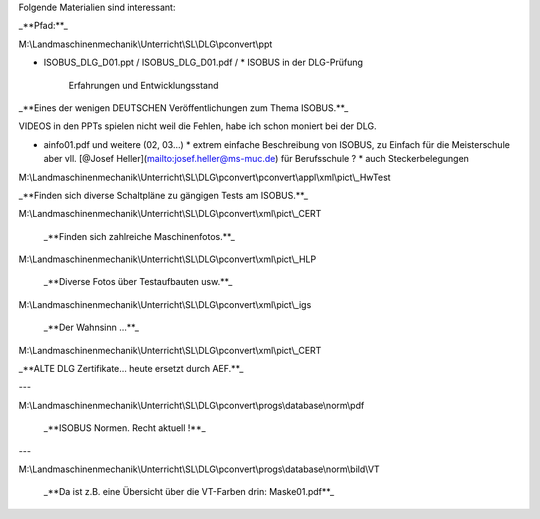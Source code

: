 Folgende Materialien sind interessant:

_**Pfad:**_

M:\\Landmaschinenmechanik\\Unterricht\\SL\\DLG\\pconvert\\ppt

*   ISOBUS\_DLG\_D01.ppt / ISOBUS\_DLG\_D01.pdf /
    *   ISOBUS in der DLG-Prüfung  
        Erfahrungen und Entwicklungsstand

_**Eines der wenigen DEUTSCHEN Veröffentlichungen zum Thema ISOBUS.**_ 

VIDEOS in den PPTs spielen nicht weil die Fehlen, habe ich schon moniert bei der DLG.

*   ainfo01.pdf und weitere (02, 03…)
    *   extrem einfache Beschreibung von ISOBUS, zu Einfach für die Meisterschule aber vll. [@Josef Heller](mailto:josef.heller@ms-muc.de) für Berufsschule ?
    *   auch Steckerbelegungen

M:\\Landmaschinenmechanik\\Unterricht\\SL\\DLG\\pconvert\\pconvert\\appl\\xml\\pict\\\_HwTest

_**Finden sich diverse Schaltpläne zu gängigen Tests am ISOBUS.**_

M:\\Landmaschinenmechanik\\Unterricht\\SL\\DLG\\pconvert\\xml\\pict\\\_CERT

 _**Finden sich zahlreiche Maschinenfotos.**_ 

M:\\Landmaschinenmechanik\\Unterricht\\SL\\DLG\\pconvert\\xml\\pict\\\_HLP

 _**Diverse Fotos über Testaufbauten usw.**_ 

M:\\Landmaschinenmechanik\\Unterricht\\SL\\DLG\\pconvert\\xml\\pict\\\_igs

 _**Der Wahnsinn …**_ 

M:\\Landmaschinenmechanik\\Unterricht\\SL\\DLG\\pconvert\\xml\\pict\\\_CERT

_**ALTE DLG Zertifikate… heute ersetzt durch AEF.**_ 

---

M:\\Landmaschinenmechanik\\Unterricht\\SL\\DLG\\pconvert\\progs\\database\\norm\\pdf

 _**ISOBUS Normen. Recht aktuell !**_

---

M:\\Landmaschinenmechanik\\Unterricht\\SL\\DLG\\pconvert\\progs\\database\\norm\\bild\\VT

 _**Da ist z.B. eine Übersicht über die VT-Farben drin: Maske01.pdf**_